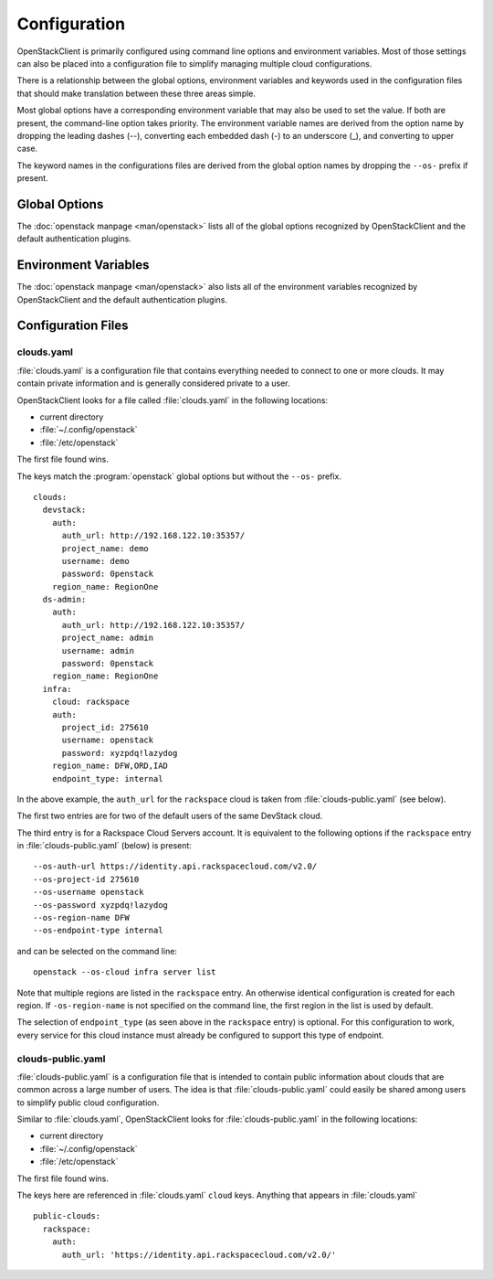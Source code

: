 =============
Configuration
=============

OpenStackClient is primarily configured using command line options and environment
variables.  Most of those settings can also be placed into a configuration file to
simplify managing multiple cloud configurations.

There is a relationship between the global options, environment variables and
keywords used in the configuration files that should make translation between
these three areas simple.

Most global options have a corresponding environment variable that may also be
used to set the value. If both are present, the command-line option takes priority.
The environment variable names are derived from the option name by dropping the
leading dashes (--), converting each embedded dash (-) to an underscore (_), and
converting to upper case.

The keyword names in the configurations files are derived from the global option
names by dropping the ``--os-`` prefix if present.

Global Options
--------------

The :doc:`openstack manpage <man/openstack>` lists all of the global
options recognized by OpenStackClient and the default authentication plugins.

Environment Variables
---------------------

The :doc:`openstack manpage <man/openstack>` also lists all of the
environment variables recognized by OpenStackClient and the default
authentication plugins.

Configuration Files
-------------------

clouds.yaml
~~~~~~~~~~~

:file:`clouds.yaml` is a configuration file that contains everything needed
to connect to one or more clouds.  It may contain private information and
is generally considered private to a user.

OpenStackClient looks for a file called :file:`clouds.yaml` in the following
locations:

* current directory
* :file:`~/.config/openstack`
* :file:`/etc/openstack`

The first file found wins.

The keys match the :program:`openstack` global options but without the
``--os-`` prefix.

::

    clouds:
      devstack:
        auth:
          auth_url: http://192.168.122.10:35357/
          project_name: demo
          username: demo
          password: 0penstack
        region_name: RegionOne
      ds-admin:
        auth:
          auth_url: http://192.168.122.10:35357/
          project_name: admin
          username: admin
          password: 0penstack
        region_name: RegionOne
      infra:
        cloud: rackspace
        auth:
          project_id: 275610
          username: openstack
          password: xyzpdq!lazydog
        region_name: DFW,ORD,IAD
        endpoint_type: internal

In the above example, the ``auth_url`` for the ``rackspace`` cloud is taken
from :file:`clouds-public.yaml` (see below).

The first two entries are for two of the default users of the same DevStack
cloud.

The third entry is for a Rackspace Cloud Servers account.  It is equivalent
to the following options if the ``rackspace`` entry in :file:`clouds-public.yaml`
(below) is present:

::

    --os-auth-url https://identity.api.rackspacecloud.com/v2.0/
    --os-project-id 275610
    --os-username openstack
    --os-password xyzpdq!lazydog
    --os-region-name DFW
    --os-endpoint-type internal

and can be selected on the command line::

    openstack --os-cloud infra server list

Note that multiple regions are listed in the ``rackspace`` entry.  An otherwise
identical configuration is created for each region.  If ``-os-region-name`` is not
specified on the command line, the first region in the list is used by default.

The selection of ``endpoint_type`` (as seen above in the ``rackspace`` entry)
is optional.  For this configuration to work, every service for this cloud
instance must already be configured to support this type of endpoint.

clouds-public.yaml
~~~~~~~~~~~~~~~~~~

:file:`clouds-public.yaml` is a configuration file that is intended to contain
public information about clouds that are common across a large number of users.
The idea is that :file:`clouds-public.yaml` could easily be shared among users
to simplify public cloud configuration.

Similar to :file:`clouds.yaml`, OpenStackClient looks for
:file:`clouds-public.yaml` in the following locations:

* current directory
* :file:`~/.config/openstack`
* :file:`/etc/openstack`

The first file found wins.

The keys here are referenced in :file:`clouds.yaml` ``cloud`` keys.  Anything
that appears in :file:`clouds.yaml`

::

    public-clouds:
      rackspace:
        auth:
          auth_url: 'https://identity.api.rackspacecloud.com/v2.0/'
